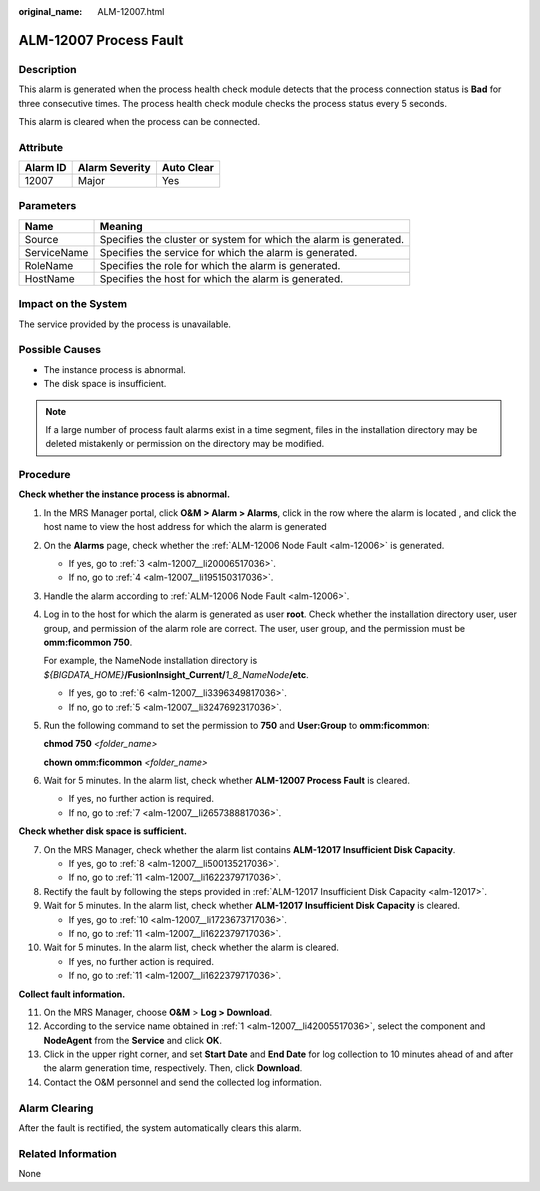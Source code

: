 :original_name: ALM-12007.html

.. _ALM-12007:

ALM-12007 Process Fault
=======================

Description
-----------

This alarm is generated when the process health check module detects that the process connection status is **Bad** for three consecutive times. The process health check module checks the process status every 5 seconds.

This alarm is cleared when the process can be connected.

Attribute
---------

======== ============== ==========
Alarm ID Alarm Severity Auto Clear
======== ============== ==========
12007    Major          Yes
======== ============== ==========

Parameters
----------

+-------------+-------------------------------------------------------------------+
| Name        | Meaning                                                           |
+=============+===================================================================+
| Source      | Specifies the cluster or system for which the alarm is generated. |
+-------------+-------------------------------------------------------------------+
| ServiceName | Specifies the service for which the alarm is generated.           |
+-------------+-------------------------------------------------------------------+
| RoleName    | Specifies the role for which the alarm is generated.              |
+-------------+-------------------------------------------------------------------+
| HostName    | Specifies the host for which the alarm is generated.              |
+-------------+-------------------------------------------------------------------+

Impact on the System
--------------------

The service provided by the process is unavailable.

Possible Causes
---------------

-  The instance process is abnormal.
-  The disk space is insufficient.

.. note::

   If a large number of process fault alarms exist in a time segment, files in the installation directory may be deleted mistakenly or permission on the directory may be modified.

Procedure
---------

**Check whether the instance process is abnormal.**

#. .. _alm-12007__li42005517036:

   In the MRS Manager portal, click **O&M > Alarm > Alarms**, click |image1| in the row where the alarm is located , and click the host name to view the host address for which the alarm is generated

#. On the **Alarms** page, check whether the :ref:`ALM-12006 Node Fault <alm-12006>` is generated.

   -  If yes, go to :ref:`3 <alm-12007__li20006517036>`.
   -  If no, go to :ref:`4 <alm-12007__li195150317036>`.

#. .. _alm-12007__li20006517036:

   Handle the alarm according to :ref:`ALM-12006 Node Fault <alm-12006>`.

#. .. _alm-12007__li195150317036:

   Log in to the host for which the alarm is generated as user **root**. Check whether the installation directory user, user group, and permission of the alarm role are correct. The user, user group, and the permission must be **omm:ficommon 750**.

   For example, the NameNode installation directory is *${BIGDATA_HOME}*\ **/FusionInsight_Current/**\ *1_8_NameNode*\ **/etc**.

   -  If yes, go to :ref:`6 <alm-12007__li3396349817036>`.
   -  If no, go to :ref:`5 <alm-12007__li3247692317036>`.

#. .. _alm-12007__li3247692317036:

   Run the following command to set the permission to **750** and **User:Group** to **omm:ficommon**:

   **chmod 750** *<folder_name>*

   **chown omm:ficommon** *<folder_name>*

#. .. _alm-12007__li3396349817036:

   Wait for 5 minutes. In the alarm list, check whether **ALM-12007 Process Fault** is cleared.

   -  If yes, no further action is required.
   -  If no, go to :ref:`7 <alm-12007__li2657388817036>`.

**Check whether disk space is sufficient.**

7.  .. _alm-12007__li2657388817036:

    On the MRS Manager, check whether the alarm list contains **ALM-12017 Insufficient Disk Capacity**.

    -  If yes, go to :ref:`8 <alm-12007__li500135217036>`.
    -  If no, go to :ref:`11 <alm-12007__li1622379717036>`.

8.  .. _alm-12007__li500135217036:

    Rectify the fault by following the steps provided in :ref:`ALM-12017 Insufficient Disk Capacity <alm-12017>`.

9.  Wait for 5 minutes. In the alarm list, check whether **ALM-12017 Insufficient Disk Capacity** is cleared.

    -  If yes, go to :ref:`10 <alm-12007__li1723673717036>`.
    -  If no, go to :ref:`11 <alm-12007__li1622379717036>`.

10. .. _alm-12007__li1723673717036:

    Wait for 5 minutes. In the alarm list, check whether the alarm is cleared.

    -  If yes, no further action is required.
    -  If no, go to :ref:`11 <alm-12007__li1622379717036>`.

**Collect fault information.**

11. .. _alm-12007__li1622379717036:

    On the MRS Manager, choose **O&M** > **Log > Download**.

12. According to the service name obtained in :ref:`1 <alm-12007__li42005517036>`, select the component and **NodeAgent** from the **Service** and click **OK**.

13. Click |image2| in the upper right corner, and set **Start Date** and **End Date** for log collection to 10 minutes ahead of and after the alarm generation time, respectively. Then, click **Download**.

14. Contact the O&M personnel and send the collected log information.

Alarm Clearing
--------------

After the fault is rectified, the system automatically clears this alarm.

Related Information
-------------------

None

.. |image1| image:: /_static/images/en-us_image_0000001582807817.png
.. |image2| image:: /_static/images/en-us_image_0000001583127509.png
